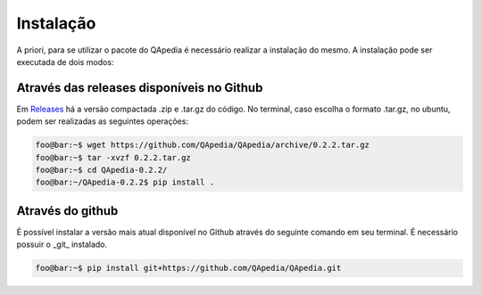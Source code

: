 .. _installation:

Instalação
----------

A priori, para se utilizar o pacote do QApedia é necessário realizar a
instalação do mesmo. A instalação pode ser executada de dois modos:

Através das releases disponíveis no Github
'''''''''''''''''''''''''''''''''''''''''''

Em `Releases`_ há a versão compactada .zip e .tar.gz do código. No terminal,
caso escolha o formato .tar.gz, no ubuntu, podem ser realizadas as seguintes
operações:

.. code-block:: console

    foo@bar:~$ wget https://github.com/QApedia/QApedia/archive/0.2.2.tar.gz
    foo@bar:~$ tar -xvzf 0.2.2.tar.gz
    foo@bar:~$ cd QApedia-0.2.2/
    foo@bar:~/QApedia-0.2.2$ pip install .

Através do github
'''''''''''''''''

É possível instalar a versão mais atual disponível no Github através do
seguinte comando em seu terminal. É necessário possuir o _git_ instalado.

.. code-block:: console

    foo@bar:~$ pip install git+https://github.com/QApedia/QApedia.git


.. _Releases: https://github.com/QApedia/QApedia/releases
